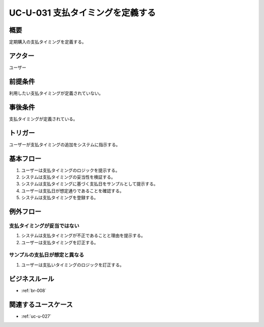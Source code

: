 .. _uc-u-031:

#################################
UC-U-031 支払タイミングを定義する
#################################

====
概要
====

定期購入の支払タイミングを定義する。

========
アクター
========

ユーザー

========
前提条件
========

利用したい支払タイミングが定義されていない。

========
事後条件
========

支払タイミングが定義されている。

========
トリガー
========

ユーザーが支払タイミングの追加をシステムに指示する。

==========
基本フロー
==========

#. ユーザーは支払タイミングのロジックを提示する。
#. システムは支払タイミングの妥当性を検証する。
#. システムは支払タイミングに基づく支払日をサンプルとして提示する。
#. ユーザーは支払日が想定通りであることを確認する。
#. システムは支払タイミングを登録する。

==========
例外フロー
==========

支払タイミングが妥当ではない
***********************************************

#. システムは支払タイミングが不正であることと理由を提示する。
#. ユーザーは支払タイミングを訂正する。

サンプルの支払日が想定と異なる
*********************************

#. ユーザーは支払いタイミングのロジックを訂正する。

==============
ビジネスルール
==============

* :ref:`br-008`

====================
関連するユースケース
====================

* :ref:`uc-u-027`
